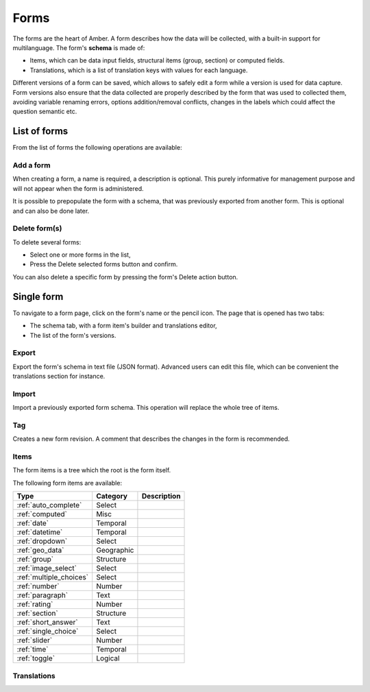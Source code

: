 .. _forms:

Forms
=====

The forms are the heart of Amber. A form describes how the data will be collected, with a built-in support for multilanguage. The form's **schema** is made of:

* Items, which can be data input fields, structural items (group, section) or computed fields.
* Translations, which is a list of translation keys with values for each language.

Different versions of a form can be saved, which allows to safely edit a form while a version is used for data capture. Form versions also ensure that the data collected are properly described by the form that was used to collected them, avoiding variable renaming errors, options addition/removal conflicts, changes in the labels which could affect the question semantic etc.

.. image:: ../../images/amber-form-flow.png
  :width: 800

List of forms
-------------

From the list of forms the following operations are available:

Add a form
~~~~~~~~~~

When creating a form, a name is required, a description is optional. This purely informative for management purpose and will not appear when the form is administered.

It is possible to prepopulate the form with a schema, that was previously exported from another form. This is optional and can also be done later.

Delete form(s)
~~~~~~~~~~~~~~~~~

To delete several forms:

* Select one or more forms in the list,
* Press the Delete selected forms button and confirm.

You can also delete a specific form by pressing the form's Delete action button.

Single form
------------

To navigate to a form page, click on the form's name or the pencil icon. The page that is opened has two tabs:

* The schema tab, with a form item's builder and translations editor,
* The list of the form's versions.

Export
~~~~~~

Export the form's schema in text file (JSON format). Advanced users can edit this file, which can be convenient the translations section for instance.

Import
~~~~~~

Import a previously exported form schema. This operation will replace the whole tree of items.

Tag
~~~

Creates a new form revision. A comment that describes the changes in the form is recommended.

Items
~~~~~

The form items is a tree which the root is the form itself.

The following form items are available:

========================== =============== ========================================
Type                       Category        Description
========================== =============== ========================================
:ref:`auto_complete`       Select
:ref:`computed`            Misc
:ref:`date`                Temporal
:ref:`datetime`            Temporal
:ref:`dropdown`            Select
:ref:`geo_data`            Geographic
:ref:`group`               Structure
:ref:`image_select`        Select
:ref:`multiple_choices`    Select
:ref:`number`              Number
:ref:`paragraph`           Text
:ref:`rating`              Number
:ref:`section`             Structure
:ref:`short_answer`        Text
:ref:`single_choice`       Select
:ref:`slider`              Number
:ref:`time`                Temporal
:ref:`toggle`              Logical
========================== =============== ========================================


Translations
~~~~~~~~~~~~
